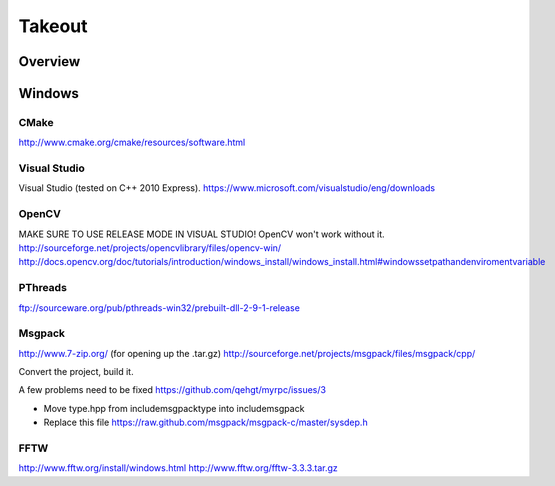 Takeout
=======

Overview
--------


Windows
--------

CMake
+++++
http://www.cmake.org/cmake/resources/software.html

Visual Studio
++++++++++++++
Visual Studio (tested on C++ 2010 Express).
https://www.microsoft.com/visualstudio/eng/downloads

OpenCV
++++++
MAKE SURE TO USE RELEASE MODE IN VISUAL STUDIO! OpenCV won't work without it.
http://sourceforge.net/projects/opencvlibrary/files/opencv-win/
http://docs.opencv.org/doc/tutorials/introduction/windows_install/windows_install.html#windowssetpathandenviromentvariable

PThreads
++++++++
ftp://sourceware.org/pub/pthreads-win32/prebuilt-dll-2-9-1-release

Msgpack
+++++++
http://www.7-zip.org/ (for opening up the .tar.gz)
http://sourceforge.net/projects/msgpack/files/msgpack/cpp/

Convert the project, build it.

A few problems need to be fixed
https://github.com/qehgt/myrpc/issues/3

*  Move type.hpp from include\msgpack\type into include\msgpack
*  Replace this file https://raw.github.com/msgpack/msgpack-c/master/sysdep.h

FFTW
++++

http://www.fftw.org/install/windows.html
http://www.fftw.org/fftw-3.3.3.tar.gz
